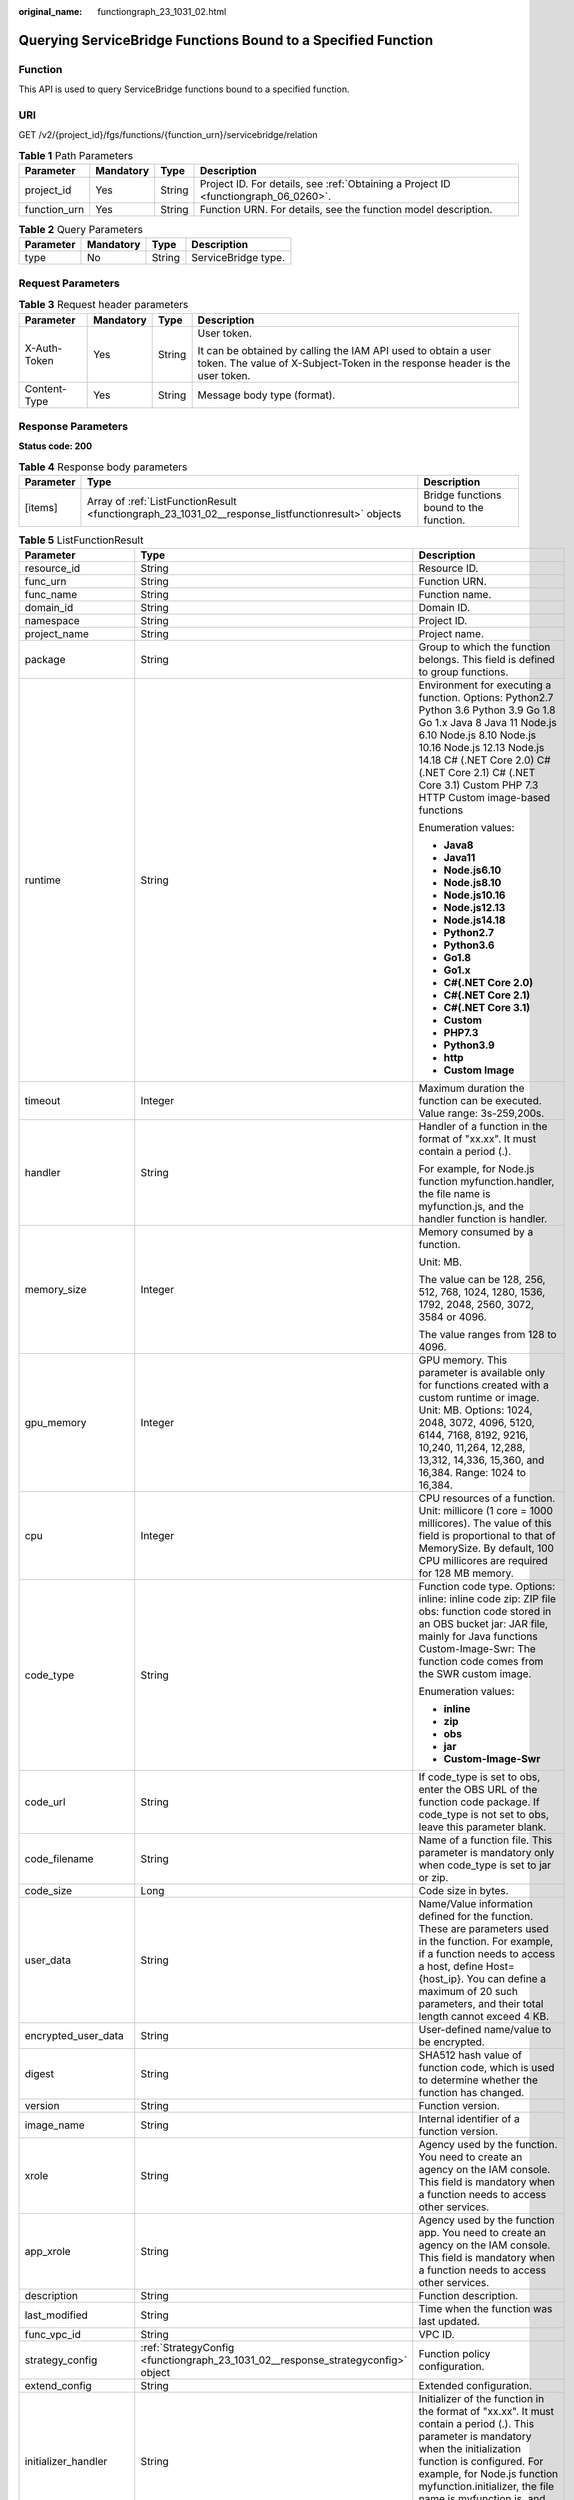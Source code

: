 :original_name: functiongraph_23_1031_02.html

.. _functiongraph_23_1031_02:

Querying ServiceBridge Functions Bound to a Specified Function
==============================================================

Function
--------

This API is used to query ServiceBridge functions bound to a specified function.

URI
---

GET /v2/{project_id}/fgs/functions/{function_urn}/servicebridge/relation

.. table:: **Table 1** Path Parameters

   +--------------+-----------+--------+-------------------------------------------------------------------------------------+
   | Parameter    | Mandatory | Type   | Description                                                                         |
   +==============+===========+========+=====================================================================================+
   | project_id   | Yes       | String | Project ID. For details, see :ref:`Obtaining a Project ID <functiongraph_06_0260>`. |
   +--------------+-----------+--------+-------------------------------------------------------------------------------------+
   | function_urn | Yes       | String | Function URN. For details, see the function model description.                      |
   +--------------+-----------+--------+-------------------------------------------------------------------------------------+

.. table:: **Table 2** Query Parameters

   ========= ========= ====== ===================
   Parameter Mandatory Type   Description
   ========= ========= ====== ===================
   type      No        String ServiceBridge type.
   ========= ========= ====== ===================

Request Parameters
------------------

.. table:: **Table 3** Request header parameters

   +-----------------+-----------------+-----------------+-----------------------------------------------------------------------------------------------------------------------------------------------+
   | Parameter       | Mandatory       | Type            | Description                                                                                                                                   |
   +=================+=================+=================+===============================================================================================================================================+
   | X-Auth-Token    | Yes             | String          | User token.                                                                                                                                   |
   |                 |                 |                 |                                                                                                                                               |
   |                 |                 |                 | It can be obtained by calling the IAM API used to obtain a user token. The value of X-Subject-Token in the response header is the user token. |
   +-----------------+-----------------+-----------------+-----------------------------------------------------------------------------------------------------------------------------------------------+
   | Content-Type    | Yes             | String          | Message body type (format).                                                                                                                   |
   +-----------------+-----------------+-----------------+-----------------------------------------------------------------------------------------------------------------------------------------------+

Response Parameters
-------------------

**Status code: 200**

.. table:: **Table 4** Response body parameters

   +-----------+----------------------------------------------------------------------------------------------------+-----------------------------------------+
   | Parameter | Type                                                                                               | Description                             |
   +===========+====================================================================================================+=========================================+
   | [items]   | Array of :ref:`ListFunctionResult <functiongraph_23_1031_02__response_listfunctionresult>` objects | Bridge functions bound to the function. |
   +-----------+----------------------------------------------------------------------------------------------------+-----------------------------------------+

.. _functiongraph_23_1031_02__response_listfunctionresult:

.. table:: **Table 5** ListFunctionResult

   +-----------------------+----------------------------------------------------------------------------------+-----------------------------------------------------------------------------------------------------------------------------------------------------------------------------------------------------------------------------------------------------------------------------------------------------------+
   | Parameter             | Type                                                                             | Description                                                                                                                                                                                                                                                                                               |
   +=======================+==================================================================================+===========================================================================================================================================================================================================================================================================================================+
   | resource_id           | String                                                                           | Resource ID.                                                                                                                                                                                                                                                                                              |
   +-----------------------+----------------------------------------------------------------------------------+-----------------------------------------------------------------------------------------------------------------------------------------------------------------------------------------------------------------------------------------------------------------------------------------------------------+
   | func_urn              | String                                                                           | Function URN.                                                                                                                                                                                                                                                                                             |
   +-----------------------+----------------------------------------------------------------------------------+-----------------------------------------------------------------------------------------------------------------------------------------------------------------------------------------------------------------------------------------------------------------------------------------------------------+
   | func_name             | String                                                                           | Function name.                                                                                                                                                                                                                                                                                            |
   +-----------------------+----------------------------------------------------------------------------------+-----------------------------------------------------------------------------------------------------------------------------------------------------------------------------------------------------------------------------------------------------------------------------------------------------------+
   | domain_id             | String                                                                           | Domain ID.                                                                                                                                                                                                                                                                                                |
   +-----------------------+----------------------------------------------------------------------------------+-----------------------------------------------------------------------------------------------------------------------------------------------------------------------------------------------------------------------------------------------------------------------------------------------------------+
   | namespace             | String                                                                           | Project ID.                                                                                                                                                                                                                                                                                               |
   +-----------------------+----------------------------------------------------------------------------------+-----------------------------------------------------------------------------------------------------------------------------------------------------------------------------------------------------------------------------------------------------------------------------------------------------------+
   | project_name          | String                                                                           | Project name.                                                                                                                                                                                                                                                                                             |
   +-----------------------+----------------------------------------------------------------------------------+-----------------------------------------------------------------------------------------------------------------------------------------------------------------------------------------------------------------------------------------------------------------------------------------------------------+
   | package               | String                                                                           | Group to which the function belongs. This field is defined to group functions.                                                                                                                                                                                                                            |
   +-----------------------+----------------------------------------------------------------------------------+-----------------------------------------------------------------------------------------------------------------------------------------------------------------------------------------------------------------------------------------------------------------------------------------------------------+
   | runtime               | String                                                                           | Environment for executing a function. Options: Python2.7 Python 3.6 Python 3.9 Go 1.8 Go 1.x Java 8 Java 11 Node.js 6.10 Node.js 8.10 Node.js 10.16 Node.js 12.13 Node.js 14.18 C# (.NET Core 2.0) C# (.NET Core 2.1) C# (.NET Core 3.1) Custom PHP 7.3 HTTP Custom image-based functions                 |
   |                       |                                                                                  |                                                                                                                                                                                                                                                                                                           |
   |                       |                                                                                  | Enumeration values:                                                                                                                                                                                                                                                                                       |
   |                       |                                                                                  |                                                                                                                                                                                                                                                                                                           |
   |                       |                                                                                  | -  **Java8**                                                                                                                                                                                                                                                                                              |
   |                       |                                                                                  | -  **Java11**                                                                                                                                                                                                                                                                                             |
   |                       |                                                                                  | -  **Node.js6.10**                                                                                                                                                                                                                                                                                        |
   |                       |                                                                                  | -  **Node.js8.10**                                                                                                                                                                                                                                                                                        |
   |                       |                                                                                  | -  **Node.js10.16**                                                                                                                                                                                                                                                                                       |
   |                       |                                                                                  | -  **Node.js12.13**                                                                                                                                                                                                                                                                                       |
   |                       |                                                                                  | -  **Node.js14.18**                                                                                                                                                                                                                                                                                       |
   |                       |                                                                                  | -  **Python2.7**                                                                                                                                                                                                                                                                                          |
   |                       |                                                                                  | -  **Python3.6**                                                                                                                                                                                                                                                                                          |
   |                       |                                                                                  | -  **Go1.8**                                                                                                                                                                                                                                                                                              |
   |                       |                                                                                  | -  **Go1.x**                                                                                                                                                                                                                                                                                              |
   |                       |                                                                                  | -  **C#(.NET Core 2.0)**                                                                                                                                                                                                                                                                                  |
   |                       |                                                                                  | -  **C#(.NET Core 2.1)**                                                                                                                                                                                                                                                                                  |
   |                       |                                                                                  | -  **C#(.NET Core 3.1)**                                                                                                                                                                                                                                                                                  |
   |                       |                                                                                  | -  **Custom**                                                                                                                                                                                                                                                                                             |
   |                       |                                                                                  | -  **PHP7.3**                                                                                                                                                                                                                                                                                             |
   |                       |                                                                                  | -  **Python3.9**                                                                                                                                                                                                                                                                                          |
   |                       |                                                                                  | -  **http**                                                                                                                                                                                                                                                                                               |
   |                       |                                                                                  | -  **Custom Image**                                                                                                                                                                                                                                                                                       |
   +-----------------------+----------------------------------------------------------------------------------+-----------------------------------------------------------------------------------------------------------------------------------------------------------------------------------------------------------------------------------------------------------------------------------------------------------+
   | timeout               | Integer                                                                          | Maximum duration the function can be executed. Value range: 3s-259,200s.                                                                                                                                                                                                                                  |
   +-----------------------+----------------------------------------------------------------------------------+-----------------------------------------------------------------------------------------------------------------------------------------------------------------------------------------------------------------------------------------------------------------------------------------------------------+
   | handler               | String                                                                           | Handler of a function in the format of "xx.xx". It must contain a period (.).                                                                                                                                                                                                                             |
   |                       |                                                                                  |                                                                                                                                                                                                                                                                                                           |
   |                       |                                                                                  | For example, for Node.js function myfunction.handler, the file name is myfunction.js, and the handler function is handler.                                                                                                                                                                                |
   +-----------------------+----------------------------------------------------------------------------------+-----------------------------------------------------------------------------------------------------------------------------------------------------------------------------------------------------------------------------------------------------------------------------------------------------------+
   | memory_size           | Integer                                                                          | Memory consumed by a function.                                                                                                                                                                                                                                                                            |
   |                       |                                                                                  |                                                                                                                                                                                                                                                                                                           |
   |                       |                                                                                  | Unit: MB.                                                                                                                                                                                                                                                                                                 |
   |                       |                                                                                  |                                                                                                                                                                                                                                                                                                           |
   |                       |                                                                                  | The value can be 128, 256, 512, 768, 1024, 1280, 1536, 1792, 2048, 2560, 3072, 3584 or 4096.                                                                                                                                                                                                              |
   |                       |                                                                                  |                                                                                                                                                                                                                                                                                                           |
   |                       |                                                                                  | The value ranges from 128 to 4096.                                                                                                                                                                                                                                                                        |
   +-----------------------+----------------------------------------------------------------------------------+-----------------------------------------------------------------------------------------------------------------------------------------------------------------------------------------------------------------------------------------------------------------------------------------------------------+
   | gpu_memory            | Integer                                                                          | GPU memory. This parameter is available only for functions created with a custom runtime or image. Unit: MB. Options: 1024, 2048, 3072, 4096, 5120, 6144, 7168, 8192, 9216, 10,240, 11,264, 12,288, 13,312, 14,336, 15,360, and 16,384. Range: 1024 to 16,384.                                            |
   +-----------------------+----------------------------------------------------------------------------------+-----------------------------------------------------------------------------------------------------------------------------------------------------------------------------------------------------------------------------------------------------------------------------------------------------------+
   | cpu                   | Integer                                                                          | CPU resources of a function. Unit: millicore (1 core = 1000 millicores). The value of this field is proportional to that of MemorySize. By default, 100 CPU millicores are required for 128 MB memory.                                                                                                    |
   +-----------------------+----------------------------------------------------------------------------------+-----------------------------------------------------------------------------------------------------------------------------------------------------------------------------------------------------------------------------------------------------------------------------------------------------------+
   | code_type             | String                                                                           | Function code type. Options: inline: inline code zip: ZIP file obs: function code stored in an OBS bucket jar: JAR file, mainly for Java functions Custom-Image-Swr: The function code comes from the SWR custom image.                                                                                   |
   |                       |                                                                                  |                                                                                                                                                                                                                                                                                                           |
   |                       |                                                                                  | Enumeration values:                                                                                                                                                                                                                                                                                       |
   |                       |                                                                                  |                                                                                                                                                                                                                                                                                                           |
   |                       |                                                                                  | -  **inline**                                                                                                                                                                                                                                                                                             |
   |                       |                                                                                  | -  **zip**                                                                                                                                                                                                                                                                                                |
   |                       |                                                                                  | -  **obs**                                                                                                                                                                                                                                                                                                |
   |                       |                                                                                  | -  **jar**                                                                                                                                                                                                                                                                                                |
   |                       |                                                                                  | -  **Custom-Image-Swr**                                                                                                                                                                                                                                                                                   |
   +-----------------------+----------------------------------------------------------------------------------+-----------------------------------------------------------------------------------------------------------------------------------------------------------------------------------------------------------------------------------------------------------------------------------------------------------+
   | code_url              | String                                                                           | If code_type is set to obs, enter the OBS URL of the function code package. If code_type is not set to obs, leave this parameter blank.                                                                                                                                                                   |
   +-----------------------+----------------------------------------------------------------------------------+-----------------------------------------------------------------------------------------------------------------------------------------------------------------------------------------------------------------------------------------------------------------------------------------------------------+
   | code_filename         | String                                                                           | Name of a function file. This parameter is mandatory only when code_type is set to jar or zip.                                                                                                                                                                                                            |
   +-----------------------+----------------------------------------------------------------------------------+-----------------------------------------------------------------------------------------------------------------------------------------------------------------------------------------------------------------------------------------------------------------------------------------------------------+
   | code_size             | Long                                                                             | Code size in bytes.                                                                                                                                                                                                                                                                                       |
   +-----------------------+----------------------------------------------------------------------------------+-----------------------------------------------------------------------------------------------------------------------------------------------------------------------------------------------------------------------------------------------------------------------------------------------------------+
   | user_data             | String                                                                           | Name/Value information defined for the function. These are parameters used in the function. For example, if a function needs to access a host, define Host={host_ip}. You can define a maximum of 20 such parameters, and their total length cannot exceed 4 KB.                                          |
   +-----------------------+----------------------------------------------------------------------------------+-----------------------------------------------------------------------------------------------------------------------------------------------------------------------------------------------------------------------------------------------------------------------------------------------------------+
   | encrypted_user_data   | String                                                                           | User-defined name/value to be encrypted.                                                                                                                                                                                                                                                                  |
   +-----------------------+----------------------------------------------------------------------------------+-----------------------------------------------------------------------------------------------------------------------------------------------------------------------------------------------------------------------------------------------------------------------------------------------------------+
   | digest                | String                                                                           | SHA512 hash value of function code, which is used to determine whether the function has changed.                                                                                                                                                                                                          |
   +-----------------------+----------------------------------------------------------------------------------+-----------------------------------------------------------------------------------------------------------------------------------------------------------------------------------------------------------------------------------------------------------------------------------------------------------+
   | version               | String                                                                           | Function version.                                                                                                                                                                                                                                                                                         |
   +-----------------------+----------------------------------------------------------------------------------+-----------------------------------------------------------------------------------------------------------------------------------------------------------------------------------------------------------------------------------------------------------------------------------------------------------+
   | image_name            | String                                                                           | Internal identifier of a function version.                                                                                                                                                                                                                                                                |
   +-----------------------+----------------------------------------------------------------------------------+-----------------------------------------------------------------------------------------------------------------------------------------------------------------------------------------------------------------------------------------------------------------------------------------------------------+
   | xrole                 | String                                                                           | Agency used by the function. You need to create an agency on the IAM console. This field is mandatory when a function needs to access other services.                                                                                                                                                     |
   +-----------------------+----------------------------------------------------------------------------------+-----------------------------------------------------------------------------------------------------------------------------------------------------------------------------------------------------------------------------------------------------------------------------------------------------------+
   | app_xrole             | String                                                                           | Agency used by the function app. You need to create an agency on the IAM console. This field is mandatory when a function needs to access other services.                                                                                                                                                 |
   +-----------------------+----------------------------------------------------------------------------------+-----------------------------------------------------------------------------------------------------------------------------------------------------------------------------------------------------------------------------------------------------------------------------------------------------------+
   | description           | String                                                                           | Function description.                                                                                                                                                                                                                                                                                     |
   +-----------------------+----------------------------------------------------------------------------------+-----------------------------------------------------------------------------------------------------------------------------------------------------------------------------------------------------------------------------------------------------------------------------------------------------------+
   | last_modified         | String                                                                           | Time when the function was last updated.                                                                                                                                                                                                                                                                  |
   +-----------------------+----------------------------------------------------------------------------------+-----------------------------------------------------------------------------------------------------------------------------------------------------------------------------------------------------------------------------------------------------------------------------------------------------------+
   | func_vpc_id           | String                                                                           | VPC ID.                                                                                                                                                                                                                                                                                                   |
   +-----------------------+----------------------------------------------------------------------------------+-----------------------------------------------------------------------------------------------------------------------------------------------------------------------------------------------------------------------------------------------------------------------------------------------------------+
   | strategy_config       | :ref:`StrategyConfig <functiongraph_23_1031_02__response_strategyconfig>` object | Function policy configuration.                                                                                                                                                                                                                                                                            |
   +-----------------------+----------------------------------------------------------------------------------+-----------------------------------------------------------------------------------------------------------------------------------------------------------------------------------------------------------------------------------------------------------------------------------------------------------+
   | extend_config         | String                                                                           | Extended configuration.                                                                                                                                                                                                                                                                                   |
   +-----------------------+----------------------------------------------------------------------------------+-----------------------------------------------------------------------------------------------------------------------------------------------------------------------------------------------------------------------------------------------------------------------------------------------------------+
   | initializer_handler   | String                                                                           | Initializer of the function in the format of "xx.xx". It must contain a period (.). This parameter is mandatory when the initialization function is configured. For example, for Node.js function myfunction.initializer, the file name is myfunction.js, and the initialization function is initializer. |
   +-----------------------+----------------------------------------------------------------------------------+-----------------------------------------------------------------------------------------------------------------------------------------------------------------------------------------------------------------------------------------------------------------------------------------------------------+
   | initializer_timeout   | Integer                                                                          | Maximum duration the function can be initialized. Value range: 1s-300s. This parameter is mandatory when the initialization function is configured.                                                                                                                                                       |
   +-----------------------+----------------------------------------------------------------------------------+-----------------------------------------------------------------------------------------------------------------------------------------------------------------------------------------------------------------------------------------------------------------------------------------------------------+
   | pre_stop_handler      | String                                                                           | The pre-stop handler of a function. The value must contain a period (.) in the format of xx.xx. For example, for Node.js function myfunction.pre_stop_handler, the file name is myfunction.js, and the initialization function is pre_stop_handler.                                                       |
   +-----------------------+----------------------------------------------------------------------------------+-----------------------------------------------------------------------------------------------------------------------------------------------------------------------------------------------------------------------------------------------------------------------------------------------------------+
   | pre_stop_timeout      | Integer                                                                          | Maximum duration the function can be initialized. Value range: 1s-90s.                                                                                                                                                                                                                                    |
   +-----------------------+----------------------------------------------------------------------------------+-----------------------------------------------------------------------------------------------------------------------------------------------------------------------------------------------------------------------------------------------------------------------------------------------------------+
   | enterprise_project_id | String                                                                           | Enterprise project ID. This parameter is mandatory if you create a function as an enterprise user.                                                                                                                                                                                                        |
   +-----------------------+----------------------------------------------------------------------------------+-----------------------------------------------------------------------------------------------------------------------------------------------------------------------------------------------------------------------------------------------------------------------------------------------------------+
   | long_time             | Boolean                                                                          | Whether to allow a long timeout.                                                                                                                                                                                                                                                                          |
   +-----------------------+----------------------------------------------------------------------------------+-----------------------------------------------------------------------------------------------------------------------------------------------------------------------------------------------------------------------------------------------------------------------------------------------------------+
   | log_group_id          | String                                                                           | Log group ID.                                                                                                                                                                                                                                                                                             |
   +-----------------------+----------------------------------------------------------------------------------+-----------------------------------------------------------------------------------------------------------------------------------------------------------------------------------------------------------------------------------------------------------------------------------------------------------+
   | log_stream_id         | String                                                                           | Log stream ID.                                                                                                                                                                                                                                                                                            |
   +-----------------------+----------------------------------------------------------------------------------+-----------------------------------------------------------------------------------------------------------------------------------------------------------------------------------------------------------------------------------------------------------------------------------------------------------+
   | type                  | String                                                                           | v2 indicates an official version, and v1 indicates a deprecated version.                                                                                                                                                                                                                                  |
   |                       |                                                                                  |                                                                                                                                                                                                                                                                                                           |
   |                       |                                                                                  | Enumeration values:                                                                                                                                                                                                                                                                                       |
   |                       |                                                                                  |                                                                                                                                                                                                                                                                                                           |
   |                       |                                                                                  | -  **v1**                                                                                                                                                                                                                                                                                                 |
   |                       |                                                                                  | -  **v2**                                                                                                                                                                                                                                                                                                 |
   +-----------------------+----------------------------------------------------------------------------------+-----------------------------------------------------------------------------------------------------------------------------------------------------------------------------------------------------------------------------------------------------------------------------------------------------------+
   | is_bridge_function    | Boolean                                                                          | Whether this is a bridge function.                                                                                                                                                                                                                                                                        |
   +-----------------------+----------------------------------------------------------------------------------+-----------------------------------------------------------------------------------------------------------------------------------------------------------------------------------------------------------------------------------------------------------------------------------------------------------+
   | bind_bridge_funcUrns  | Array of strings                                                                 | URNs bound to the bridge function.                                                                                                                                                                                                                                                                        |
   +-----------------------+----------------------------------------------------------------------------------+-----------------------------------------------------------------------------------------------------------------------------------------------------------------------------------------------------------------------------------------------------------------------------------------------------------+

.. _functiongraph_23_1031_02__response_strategyconfig:

.. table:: **Table 6** StrategyConfig

   +-----------------------+-----------------------+-------------------------------------------------------------------------------------------------------------------------+
   | Parameter             | Type                  | Description                                                                                                             |
   +=======================+=======================+=========================================================================================================================+
   | concurrency           | Integer               | Maximum number of instances for a single function. For v1, the value can be 0 or -1; for v2, it ranges from -1 to 1000. |
   |                       |                       |                                                                                                                         |
   |                       |                       | -  -1: The function has unlimited instances.                                                                            |
   |                       |                       | -  0: The function is disabled.                                                                                         |
   +-----------------------+-----------------------+-------------------------------------------------------------------------------------------------------------------------+
   | concurrent_num        | Integer               | Number of concurrent requests per instance. This parameter is supported only by v2. The value ranges from 1 to 1,000.   |
   +-----------------------+-----------------------+-------------------------------------------------------------------------------------------------------------------------+

**Status code: 401**

.. table:: **Table 7** Response body parameters

   ========== ====== ==============
   Parameter  Type   Description
   ========== ====== ==============
   error_code String Error code.
   error_msg  String Error message.
   ========== ====== ==============

**Status code: 403**

.. table:: **Table 8** Response body parameters

   ========== ====== ==============
   Parameter  Type   Description
   ========== ====== ==============
   error_code String Error code.
   error_msg  String Error message.
   ========== ====== ==============

**Status code: 404**

.. table:: **Table 9** Response body parameters

   ========== ====== ==============
   Parameter  Type   Description
   ========== ====== ==============
   error_code String Error code.
   error_msg  String Error message.
   ========== ====== ==============

**Status code: 500**

.. table:: **Table 10** Response body parameters

   ========== ====== ==============
   Parameter  Type   Description
   ========== ====== ==============
   error_code String Error code.
   error_msg  String Error message.
   ========== ====== ==============

Example Requests
----------------

Query ServiceBridge functions bound to a specified function.

.. code-block:: text

   GET https://{Endpoint}/v2/{project_id}/fgs/functions/{function_urn}/servicebridge/relation?type=rds

Example Responses
-----------------

**Status code: 200**

ok

.. code-block::

   [ {
     "func_urn" : "urn:fss:xxxxxxxxx:7aad83af3e8d42e99ac194e8419e2c9b:function:default:test",
     "func_name" : "bridge-test",
     "domain_id" : "cff01_hk",
     "namespace" : "7aad83af3e8d42e99ac194e8419e2c9b",
     "project_name" : "xxxxxxxx",
     "package" : "default",
     "runtime" : "Node.js6.10",
     "timeout" : 3,
     "handler" : "test.handler",
     "memory_size" : 128,
     "cpu" : 300,
     "code_type" : "inline",
     "code_filename" : "index.js",
     "code_size" : 272,
     "digest" : "decbce6939297b0b5ec6d1a23bf9c725870f5e69fc338a89a6a4029264688dc26338f56d08b6535de47f15ad538e22ca66613b9a46f807d50b687bb53fded1c6",
     "version" : "latest",
     "xrole" : "cff",
     "image_name" : "latest-191025153727@zehht",
     "last_modified" : "2019-10-25 15:37:27",
     "strategy_config" : {
       "concurrency" : 0
     },
     "initializer_handler" : "index.initializer",
     "initializer_timeout" : 3,
     "pre_stop_handler" : "index.pre_stop_handler",
     "pre_stop_timeout" : 3
   } ]

Status Codes
------------

=========== ======================
Status Code Description
=========== ======================
200         ok
401         Unauthorized.
403         Forbidden.
404         Not found.
500         Internal server error.
=========== ======================

Error Codes
-----------

See :ref:`Error Codes <errorcode>`.
